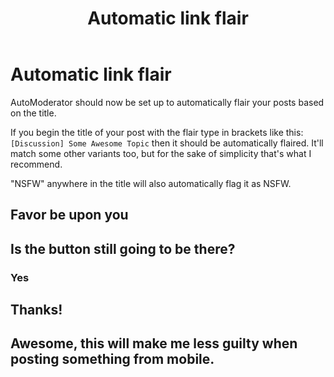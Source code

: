 #+TITLE: Automatic link flair

* Automatic link flair
:PROPERTIES:
:Author: denarii
:Score: 18
:DateUnix: 1440018004.0
:DateShort: 2015-Aug-20
:FlairText: Meta
:END:
AutoModerator should now be set up to automatically flair your posts based on the title.

If you begin the title of your post with the flair type in brackets like this: =[Discussion] Some Awesome Topic= then it should be automatically flaired. It'll match some other variants too, but for the sake of simplicity that's what I recommend.

"NSFW" anywhere in the title will also automatically flag it as NSFW.


** Favor be upon you
:PROPERTIES:
:Author: KwanLi
:Score: 4
:DateUnix: 1440024729.0
:DateShort: 2015-Aug-20
:END:


** Is the button still going to be there?
:PROPERTIES:
:Author: howtopleaseme
:Score: 2
:DateUnix: 1440021862.0
:DateShort: 2015-Aug-20
:END:

*** Yes
:PROPERTIES:
:Author: denarii
:Score: 1
:DateUnix: 1440022156.0
:DateShort: 2015-Aug-20
:END:


** Thanks!
:PROPERTIES:
:Score: 1
:DateUnix: 1440024354.0
:DateShort: 2015-Aug-20
:END:


** Awesome, this will make me less guilty when posting something from mobile.
:PROPERTIES:
:Author: girlikecupcake
:Score: 1
:DateUnix: 1440045908.0
:DateShort: 2015-Aug-20
:END:
